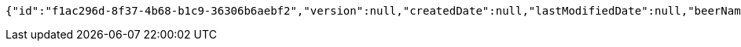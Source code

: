 [source,options="nowrap"]
----
{"id":"f1ac296d-8f37-4b68-b1c9-36306b6aebf2","version":null,"createdDate":null,"lastModifiedDate":null,"beerName":"Beer 1","beerStyle":"PALE_ALE","upc":2465879314,"price":12,"quantityOnHand":null}
----